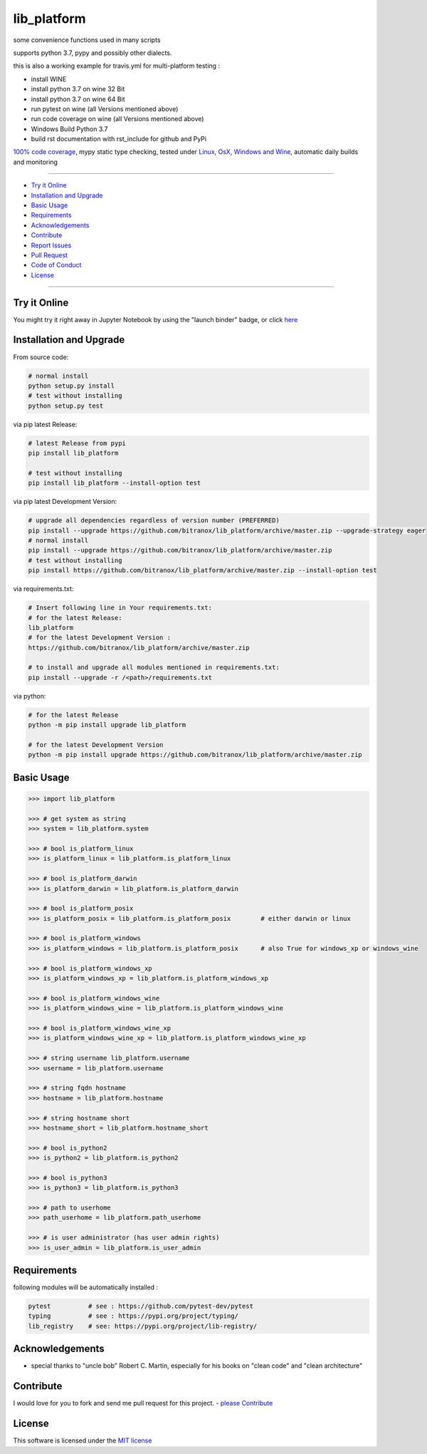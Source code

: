 lib_platform
============

|Pypi Status| |license| |maintenance| |jupyter|

|Build Status| |Codecov Status| |Better Code| |code climate| |snyk security|

.. |license| image:: https://img.shields.io/github/license/webcomics/pywine.svg
   :target: http://en.wikipedia.org/wiki/MIT_License
.. |maintenance| image:: https://img.shields.io/maintenance/yes/2019.svg
.. |Build Status| image:: https://travis-ci.org/bitranox/lib_platform.svg?branch=master
   :target: https://travis-ci.org/bitranox/lib_platform
.. for the pypi status link note the dashes, not the underscore !
.. |Pypi Status| image:: https://badge.fury.io/py/lib-platform.svg
   :target: https://badge.fury.io/py/lib_platform
.. |Codecov Status| image:: https://codecov.io/gh/bitranox/lib_platform/branch/master/graph/badge.svg
   :target: https://codecov.io/gh/bitranox/lib_platform
.. |Better Code| image:: https://bettercodehub.com/edge/badge/bitranox/lib_platform?branch=master
   :target: https://bettercodehub.com/results/bitranox/lib_platform
.. |snyk security| image:: https://snyk.io/test/github/bitranox/lib_platform/badge.svg
   :target: https://snyk.io/test/github/bitranox/lib_platform
.. |jupyter| image:: https://mybinder.org/badge.svg
   :target: https://mybinder.org/v2/gh/bitranox/lib_platform/master?filepath=jupyter_test_lib_platform.ipynb
.. |code climate| image:: https://api.codeclimate.com/v1/badges/15acaf0e7747a042c505/maintainability
   :target: https://codeclimate.com/github/bitranox/lib_platform/maintainability
   :alt: Maintainability

some convenience functions used in many scripts

supports python 3.7, pypy and possibly other dialects.

this is also a working example for travis.yml for multi-platform testing :

- install WINE
- install python 3.7 on wine 32 Bit
- install python 3.7 on wine 64 Bit
- run pytest on wine (all Versions mentioned above)
- run code coverage on wine (all Versions mentioned above)
- Windows Build Python 3.7
- build rst documentation with rst_include for github and PyPi

`100% code coverage <https://codecov.io/gh/bitranox/lib_platform>`_, mypy static type checking, tested under `Linux, OsX, Windows and Wine <https://travis-ci.org/bitranox/lib_platform>`_, automatic daily builds  and monitoring

----

- `Try it Online`_
- `Installation and Upgrade`_
- `Basic Usage`_
- `Requirements`_
- `Acknowledgements`_
- `Contribute`_
- `Report Issues <https://github.com/bitranox/lib_platform/blob/master/ISSUE_TEMPLATE.md>`_
- `Pull Request <https://github.com/bitranox/lib_platform/blob/master/PULL_REQUEST_TEMPLATE.md>`_
- `Code of Conduct <https://github.com/bitranox/lib_platform/blob/master/CODE_OF_CONDUCT.md>`_
- `License`_

----

Try it Online
-------------

You might try it right away in Jupyter Notebook by using the "launch binder" badge, or click `here <https://mybinder.org/v2/gh/bitranox/lib_platform/master?filepath=jupyter_test_lib_platform.ipynb>`_

Installation and Upgrade
------------------------

From source code:

.. code-block:: bash

    # normal install
    python setup.py install
    # test without installing
    python setup.py test

via pip latest Release:

.. code-block:: bash

    # latest Release from pypi
    pip install lib_platform

    # test without installing
    pip install lib_platform --install-option test

via pip latest Development Version:

.. code-block:: bash

    # upgrade all dependencies regardless of version number (PREFERRED)
    pip install --upgrade https://github.com/bitranox/lib_platform/archive/master.zip --upgrade-strategy eager
    # normal install
    pip install --upgrade https://github.com/bitranox/lib_platform/archive/master.zip
    # test without installing
    pip install https://github.com/bitranox/lib_platform/archive/master.zip --install-option test

via requirements.txt:

.. code-block:: bash

    # Insert following line in Your requirements.txt:
    # for the latest Release:
    lib_platform
    # for the latest Development Version :
    https://github.com/bitranox/lib_platform/archive/master.zip

    # to install and upgrade all modules mentioned in requirements.txt:
    pip install --upgrade -r /<path>/requirements.txt

via python:

.. code-block:: python

    # for the latest Release
    python -m pip install upgrade lib_platform

    # for the latest Development Version
    python -m pip install upgrade https://github.com/bitranox/lib_platform/archive/master.zip

Basic Usage
-----------

.. code-block:: python

        >>> import lib_platform

        >>> # get system as string
        >>> system = lib_platform.system

        >>> # bool is_platform_linux
        >>> is_platform_linux = lib_platform.is_platform_linux

        >>> # bool is_platform_darwin
        >>> is_platform_darwin = lib_platform.is_platform_darwin

        >>> # bool is_platform_posix
        >>> is_platform_posix = lib_platform.is_platform_posix        # either darwin or linux

        >>> # bool is_platform_windows
        >>> is_platform_windows = lib_platform.is_platform_posix      # also True for windows_xp or windows_wine

        >>> # bool is_platform_windows_xp
        >>> is_platform_windows_xp = lib_platform.is_platform_windows_xp

        >>> # bool is_platform_windows_wine
        >>> is_platform_windows_wine = lib_platform.is_platform_windows_wine

        >>> # bool is_platform_windows_wine_xp
        >>> is_platform_windows_wine_xp = lib_platform.is_platform_windows_wine_xp

        >>> # string username lib_platform.username
        >>> username = lib_platform.username

        >>> # string fqdn hostname
        >>> hostname = lib_platform.hostname

        >>> # string hostname short
        >>> hostname_short = lib_platform.hostname_short

        >>> # bool is_python2
        >>> is_python2 = lib_platform.is_python2

        >>> # bool is_python3
        >>> is_python3 = lib_platform.is_python3

        >>> # path to userhome
        >>> path_userhome = lib_platform.path_userhome

        >>> # is user administrator (has user admin rights)
        >>> is_user_admin = lib_platform.is_user_admin

Requirements
------------

following modules will be automatically installed :

.. code-block:: shell

    pytest          # see : https://github.com/pytest-dev/pytest
    typing          # see : https://pypi.org/project/typing/
    lib_registry    # see: https://pypi.org/project/lib-registry/

Acknowledgements
----------------

- special thanks to "uncle bob" Robert C. Martin, especially for his books on "clean code" and "clean architecture"

Contribute
----------

I would love for you to fork and send me pull request for this project.
- `please Contribute <https://github.com/bitranox/lib_platform/blob/master/CONTRIBUTING.md>`_

License
-------

This software is licensed under the `MIT license <http://en.wikipedia.org/wiki/MIT_License>`_

